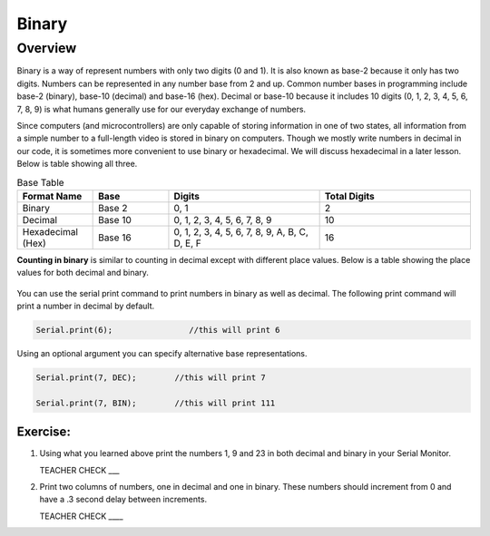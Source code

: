 Binary
======

Overview
--------

Binary is a way of represent numbers with only two digits (0 and 1). It is also known as base-2 because it only has two digits. Numbers can be represented in any number base from 2 and up. Common number bases in programming include base-2 (binary), base-10 (decimal) and base-16 (hex). Decimal or base-10 because it includes 10 digits (0, 1, 2, 3, 4, 5, 6, 7, 8, 9) is what humans generally use for our everyday exchange of numbers. 

Since computers (and microcontrollers) are only capable of storing information in one of two states, all information from a simple number to a full-length video is stored in binary on computers. Though we mostly write numbers in decimal in our code, it is sometimes more convenient to use binary or hexadecimal. We will discuss hexadecimal in a later lesson. Below is table showing all three.

.. list-table:: Base Table
   :widths: 25 25 50 50
   :header-rows: 1

   * - Format Name
     - Base
     - Digits
     - Total Digits
   * - Binary
     - Base 2
     - 0, 1
     - 2
   * - Decimal
     - Base 10
     - 0, 1, 2, 3, 4, 5, 6, 7, 8, 9
     - 10
   * - Hexadecimal (Hex)
     - Base 16
     - 0, 1, 2, 3, 4, 5, 6, 7, 8, 9, A, B, C, D, E, F
     - 16


**Counting in binary** is similar to counting in decimal except with different place values. Below is a table showing the place values for both decimal and binary. 
 
.. figure:: images/decbin.png

You can use the serial print command to print numbers in binary as well as decimal. The following print command will print a number in decimal by default.

.. code-block:: C

   Serial.print(6);                //this will print 6

Using an optional argument you can specify alternative base representations.

.. code-block:: C

   Serial.print(7, DEC);        //this will print 7

   Serial.print(7, BIN);        //this will print 111


Exercise:
~~~~~~~~~

#. Using what you learned above print the numbers 1, 9 and 23 in both decimal and binary in your Serial Monitor.

   TEACHER CHECK \_\_\_

#. Print two columns of numbers, one in decimal and one in binary. These numbers should increment from 0 and have a .3 second delay between increments.

   TEACHER CHECK \_\_\_\_

